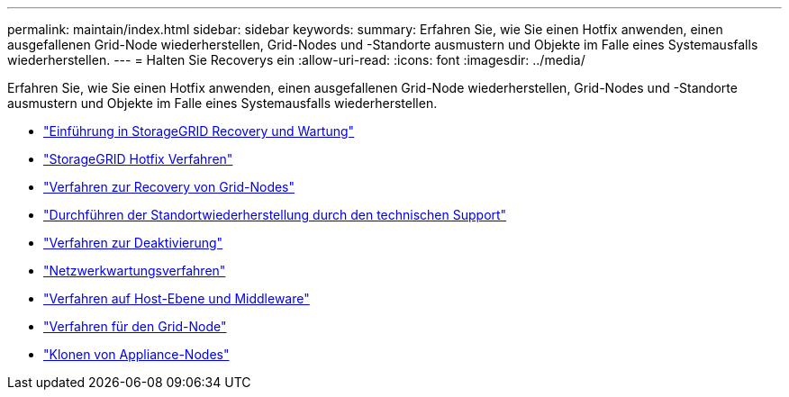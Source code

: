 ---
permalink: maintain/index.html 
sidebar: sidebar 
keywords:  
summary: Erfahren Sie, wie Sie einen Hotfix anwenden, einen ausgefallenen Grid-Node wiederherstellen, Grid-Nodes und -Standorte ausmustern und Objekte im Falle eines Systemausfalls wiederherstellen. 
---
= Halten Sie Recoverys ein
:allow-uri-read: 
:icons: font
:imagesdir: ../media/


[role="lead"]
Erfahren Sie, wie Sie einen Hotfix anwenden, einen ausgefallenen Grid-Node wiederherstellen, Grid-Nodes und -Standorte ausmustern und Objekte im Falle eines Systemausfalls wiederherstellen.

* link:introduction-to-storagegrid-recovery-and-maintenance.html["Einführung in StorageGRID Recovery und Wartung"]
* link:storagegrid-hotfix-procedure.html["StorageGRID Hotfix Verfahren"]
* link:grid-node-recovery-procedures.html["Verfahren zur Recovery von Grid-Nodes"]
* link:how-site-recovery-is-performed-by-technical-support.html["Durchführen der Standortwiederherstellung durch den technischen Support"]
* link:decommission-procedure.html["Verfahren zur Deaktivierung"]
* link:network-maintenance-procedures.html["Netzwerkwartungsverfahren"]
* link:host-level-and-middleware-procedures.html["Verfahren auf Host-Ebene und Middleware"]
* link:grid-node-procedures.html["Verfahren für den Grid-Node"]
* link:appliance-node-cloning.html["Klonen von Appliance-Nodes"]

